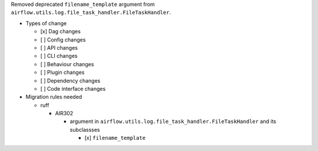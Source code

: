 Removed deprecated ``filename_template`` argument from ``airflow.utils.log.file_task_handler.FileTaskHandler``.

* Types of change

  * [x] Dag changes
  * [ ] Config changes
  * [ ] API changes
  * [ ] CLI changes
  * [ ] Behaviour changes
  * [ ] Plugin changes
  * [ ] Dependency changes
  * [ ] Code interface changes

* Migration rules needed

  * ruff

    * AIR302

      * argument in ``airflow.utils.log.file_task_handler.FileTaskHandler`` and its subclassses

        * [x] ``filename_template``

